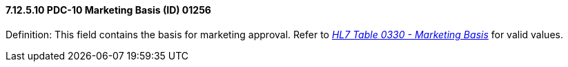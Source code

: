 ==== 7.12.5.10 PDC-10 Marketing Basis (ID) 01256

Definition: This field contains the basis for marketing approval. Refer to file:///E:\V2\v2.9%20final%20Nov%20from%20Frank\V29_CH02C_Tables.docx#HL70330[_HL7 Table 0330 - Marketing Basis_] for valid values.

